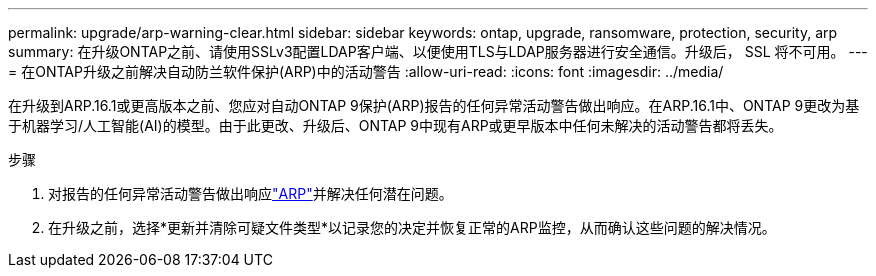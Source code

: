 ---
permalink: upgrade/arp-warning-clear.html 
sidebar: sidebar 
keywords: ontap, upgrade, ransomware, protection, security, arp 
summary: 在升级ONTAP之前、请使用SSLv3配置LDAP客户端、以便使用TLS与LDAP服务器进行安全通信。升级后， SSL 将不可用。 
---
= 在ONTAP升级之前解决自动防兰软件保护(ARP)中的活动警告
:allow-uri-read: 
:icons: font
:imagesdir: ../media/


[role="lead"]
在升级到ARP.16.1或更高版本之前、您应对自动ONTAP 9保护(ARP)报告的任何异常活动警告做出响应。在ARP.16.1中、ONTAP 9更改为基于机器学习/人工智能(AI)的模型。由于此更改、升级后、ONTAP 9中现有ARP或更早版本中任何未解决的活动警告都将丢失。

.步骤
. 对报告的任何异常活动警告做出响应link:../anti-ransomware/respond-abnormal-task.html["ARP"]并解决任何潜在问题。
. 在升级之前，选择*更新并清除可疑文件类型*以记录您的决定并恢复正常的ARP监控，从而确认这些问题的解决情况。

